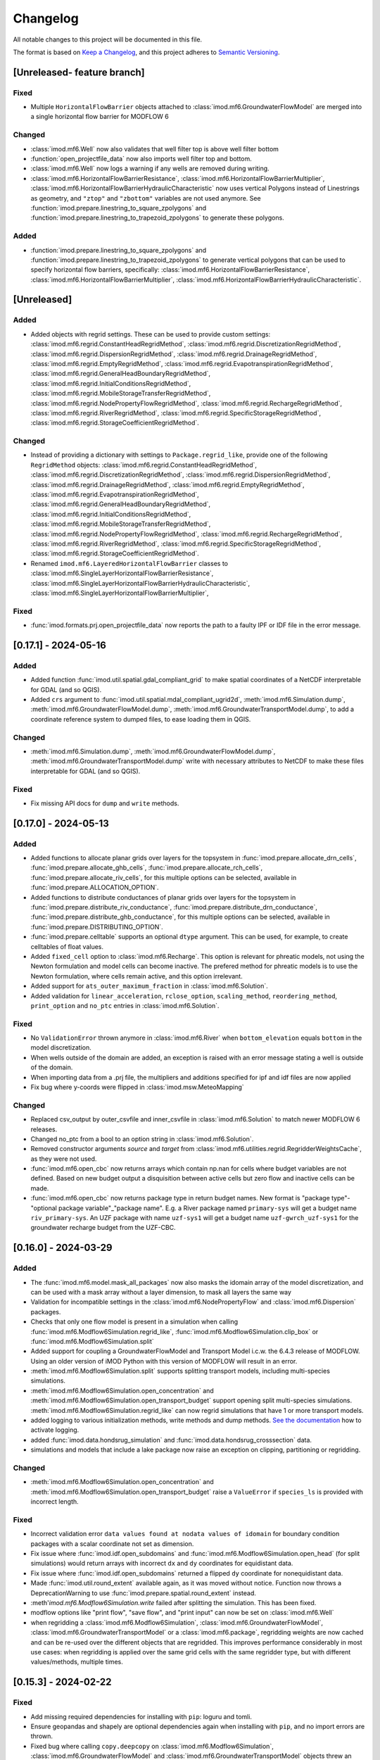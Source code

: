 Changelog
=========

All notable changes to this project will be documented in this file.

The format is based on `Keep a Changelog`_, and this project adheres to
`Semantic Versioning`_.


[Unreleased- feature branch]
----------------------------
Fixed
~~~~~
- Multiple ``HorizontalFlowBarrier`` objects attached to
  :class:`imod.mf6.GroundwaterFlowModel` are merged into a single horizontal
  flow barrier for MODFLOW 6


Changed
~~~~~~~
- :class:`imod.mf6.Well` now also validates that well filter top is above well filter bottom
- :function:`open_projectfile_data` now also imports well filter top and bottom.
- :class:`imod.mf6.Well` now logs a warning if any wells are removed during writing.
- :class:`imod.mf6.HorizontalFlowBarrierResistance`,
  :class:`imod.mf6.HorizontalFlowBarrierMultiplier`,
  :class:`imod.mf6.HorizontalFlowBarrierHydraulicCharacteristic` now uses
  vertical Polygons instead of Linestrings as geometry, and ``"ztop"`` and
  ``"zbottom"`` variables are not used anymore. See
  :function:`imod.prepare.linestring_to_square_zpolygons` and
  :function:`imod.prepare.linestring_to_trapezoid_zpolygons` to generate these
  polygons.

Added
~~~~~

- :function:`imod.prepare.linestring_to_square_zpolygons` and
  :function:`imod.prepare.linestring_to_trapezoid_zpolygons` to generate
  vertical polygons that can be used to specify horizontal flow barriers, specifically:
  :class:`imod.mf6.HorizontalFlowBarrierResistance`,
  :class:`imod.mf6.HorizontalFlowBarrierMultiplier`,
  :class:`imod.mf6.HorizontalFlowBarrierHydraulicCharacteristic`.


[Unreleased]
------------

Added
~~~~~
- Added objects with regrid settings. These can be used to provide custom
  settings: :class:`imod.mf6.regrid.ConstantHeadRegridMethod`,
  :class:`imod.mf6.regrid.DiscretizationRegridMethod`,
  :class:`imod.mf6.regrid.DispersionRegridMethod`,
  :class:`imod.mf6.regrid.DrainageRegridMethod`,
  :class:`imod.mf6.regrid.EmptyRegridMethod`,
  :class:`imod.mf6.regrid.EvapotranspirationRegridMethod`,
  :class:`imod.mf6.regrid.GeneralHeadBoundaryRegridMethod`,
  :class:`imod.mf6.regrid.InitialConditionsRegridMethod`,
  :class:`imod.mf6.regrid.MobileStorageTransferRegridMethod`,
  :class:`imod.mf6.regrid.NodePropertyFlowRegridMethod`,
  :class:`imod.mf6.regrid.RechargeRegridMethod`,
  :class:`imod.mf6.regrid.RiverRegridMethod`,
  :class:`imod.mf6.regrid.SpecificStorageRegridMethod`,
  :class:`imod.mf6.regrid.StorageCoefficientRegridMethod`.

Changed
~~~~~~~
- Instead of providing a dictionary with settings to ``Package.regrid_like``,
  provide one of the following ``RegridMethod`` objects: 
  :class:`imod.mf6.regrid.ConstantHeadRegridMethod`,
  :class:`imod.mf6.regrid.DiscretizationRegridMethod`,
  :class:`imod.mf6.regrid.DispersionRegridMethod`,
  :class:`imod.mf6.regrid.DrainageRegridMethod`,
  :class:`imod.mf6.regrid.EmptyRegridMethod`,
  :class:`imod.mf6.regrid.EvapotranspirationRegridMethod`,
  :class:`imod.mf6.regrid.GeneralHeadBoundaryRegridMethod`,
  :class:`imod.mf6.regrid.InitialConditionsRegridMethod`,
  :class:`imod.mf6.regrid.MobileStorageTransferRegridMethod`,
  :class:`imod.mf6.regrid.NodePropertyFlowRegridMethod`,
  :class:`imod.mf6.regrid.RechargeRegridMethod`,
  :class:`imod.mf6.regrid.RiverRegridMethod`,
  :class:`imod.mf6.regrid.SpecificStorageRegridMethod`,
  :class:`imod.mf6.regrid.StorageCoefficientRegridMethod`.
- Renamed ``imod.mf6.LayeredHorizontalFlowBarrier`` classes to
  :class:`imod.mf6.SingleLayerHorizontalFlowBarrierResistance`,
  :class:`imod.mf6.SingleLayerHorizontalFlowBarrierHydraulicCharacteristic`,
  :class:`imod.mf6.SingleLayerHorizontalFlowBarrierMultiplier`,

Fixed
~~~~~
- :func:`imod.formats.prj.open_projectfile_data` now reports the path to a
  faulty IPF or IDF file in the error message.




[0.17.1] - 2024-05-16
---------------------

Added
~~~~~
- Added function :func:`imod.util.spatial.gdal_compliant_grid` to make spatial
  coordinates of a NetCDF interpretable for GDAL (and so QGIS).
- Added ``crs`` argument to :func:`imod.util.spatial.mdal_compliant_ugrid2d`,
  :meth:`imod.mf6.Simulation.dump`, :meth:`imod.mf6.GroundwaterFlowModel.dump`,
  :meth:`imod.mf6.GroundwaterTransportModel.dump`, to add a coordinate reference
  system to dumped files, to ease loading them in QGIS.

Changed
~~~~~~~
- :meth:`imod.mf6.Simulation.dump`, :meth:`imod.mf6.GroundwaterFlowModel.dump`,
  :meth:`imod.mf6.GroundwaterTransportModel.dump` write with necessary
  attributes to NetCDF to make these files interpretable for GDAL (and so QGIS).

Fixed
~~~~~
- Fix missing API docs for ``dump`` and ``write`` methods.


[0.17.0] - 2024-05-13
---------------------

Added
~~~~~
- Added functions to allocate planar grids over layers for the topsystem in
  :func:`imod.prepare.allocate_drn_cells`,
  :func:`imod.prepare.allocate_ghb_cells`,
  :func:`imod.prepare.allocate_rch_cells`,
  :func:`imod.prepare.allocate_riv_cells`, for this multiple options can be
  selected, available in :func:`imod.prepare.ALLOCATION_OPTION`.
- Added functions to distribute conductances of planar grids over layers for the
  topsystem in :func:`imod.prepare.distribute_riv_conductance`,
  :func:`imod.prepare.distribute_drn_conductance`,
  :func:`imod.prepare.distribute_ghb_conductance`, for this multiple options can
  be selected, available in :func:`imod.prepare.DISTRIBUTING_OPTION`.
- :func:`imod.prepare.celltable` supports an optional ``dtype`` argument. This
  can be used, for example, to create celltables of float values.
- Added ``fixed_cell`` option to :class:`imod.mf6.Recharge`. This option is
  relevant for phreatic models, not using the Newton formulation and model cells
  can become inactive. The prefered method for phreatic models is to use the
  Newton formulation, where cells remain active, and this option irrelevant.
- Added support for ``ats_outer_maximum_fraction`` in :class:`imod.mf6.Solution`.
- Added validation for ``linear_acceleration``, ``rclose_option``,
  ``scaling_method``, ``reordering_method``, ``print_option`` and ``no_ptc``
  entries in :class:`imod.mf6.Solution`.

Fixed
~~~~~
- No ``ValidationError`` thrown anymore in :class:`imod.mf6.River` when
  ``bottom_elevation`` equals ``bottom`` in the model discretization.
- When wells outside of the domain are added, an exception is raised with an 
  error message stating a well is outside of the domain.
- When importing data from a .prj file, the multipliers and additions specified for
  ipf and idf files are now applied
- Fix bug where y-coords were flipped in :class:`imod.msw.MeteoMapping`

Changed
~~~~~~~
- Replaced csv_output by outer_csvfile and inner_csvfile in
  :class:`imod.mf6.Solution` to match newer MODFLOW 6 releases.
- Changed no_ptc from a bool to an option string in :class:`imod.mf6.Solution`.
- Removed constructor arguments `source` and `target` from
  :class:`imod.mf6.utilities.regrid.RegridderWeightsCache`, as they were not
  used.
- :func:`imod.mf6.open_cbc` now returns arrays which contain np.nan for cells where 
  budget variables are not defined. Based on new budget output a disquisition between 
  active cells but zero flow and inactive cells can be made.
- :func:`imod.mf6.open_cbc` now returns package type in return budget names. New format 
  is "package type"-"optional package variable"_"package name". E.g. a River package 
  named ``primary-sys`` will get a budget name ``riv_primary-sys``. An UZF package 
  with name ``uzf-sys1`` will get a budget name ``uzf-gwrch_uzf-sys1`` for the 
  groundwater recharge budget from the UZF-CBC.


[0.16.0] - 2024-03-29
---------------------

Added
~~~~~
- The :func:`imod.mf6.model.mask_all_packages` now also masks the idomain array
  of the model discretization, and can be used with a mask array without a layer
  dimension, to mask all layers the same way
- Validation for incompatible settings in the :class:`imod.mf6.NodePropertyFlow`
  and :class:`imod.mf6.Dispersion` packages.
- Checks that only one flow model is present in a simulation when calling
  :func:`imod.mf6.Modflow6Simulation.regrid_like`,
  :func:`imod.mf6.Modflow6Simulation.clip_box` or
  :func:`imod.mf6.Modflow6Simulation.split`
- Added support for coupling a GroundwaterFlowModel and Transport Model i.c.w.
  the 6.4.3 release of MODFLOW. Using an older version of iMOD Python with this
  version of MODFLOW will result in an error.
- :meth:`imod.mf6.Modflow6Simulation.split` supports splitting transport models,
  including multi-species simulations.
- :meth:`imod.mf6.Modflow6Simulation.open_concentration` and
  :meth:`imod.mf6.Modflow6Simulation.open_transport_budget` support opening
  split multi-species simulations.
  :meth:`imod.mf6.Modflow6Simulation.regrid_like` can now regrid simulations
  that have 1 or more transport models.
- added logging to various initialization methods, write methods and dump
  methods. `See the documentation
  <https://deltares.github.io/imod-python/api/generated/logging/imod.logging.html>`_
  how to activate logging.
- added :func:`imod.data.hondsrug_simulation` and
  :func:`imod.data.hondsrug_crosssection` data.
- simulations and models that include a lake package now raise an exception on
  clipping, partitioning or regridding. 

Changed
~~~~~~~
- :meth:`imod.mf6.Modflow6Simulation.open_concentration` and
  :meth:`imod.mf6.Modflow6Simulation.open_transport_budget` raise a
  ``ValueError`` if ``species_ls`` is provided with incorrect length.

Fixed
~~~~~
- Incorrect validation error ``data values found at nodata values of idomain``
  for boundary condition packages with a scalar coordinate not set as dimension.
- Fix issue where :func:`imod.idf.open_subdomains` and
  :func:`imod.mf6.Modflow6Simulation.open_head` (for split simulations) would
  return arrays with incorrect ``dx`` and ``dy`` coordinates for equidistant
  data.
- Fix issue where :func:`imod.idf.open_subdomains` returned a flipped ``dy``
  coordinate for nonequidistant data.
- Made :func:`imod.util.round_extent` available again, as it was moved without
  notice. Function now throws a DeprecationWarning to use
  :func:`imod.prepare.spatial.round_extent` instead.
- :meth'`imod.mf6.Modflow6Simulation.write` failed after splitting the
  simulation. This has been fixed.
- modflow options like "print flow", "save flow", and "print input" can now be
  set on :class:`imod.mf6.Well`
- when regridding a :class:`imod.mf6.Modflow6Simulation`,
  :class:`imod.mf6.GroundwaterFlowModel`,
  :class:`imod.mf6.GroundwaterTransportModel` or a :class:`imod.mf6.package`,
  regridding weights are now cached and can be re-used over the different
  objects that are regridded. This improves performance considerably in most use
  cases: when regridding is applied over the same grid cells with the same
  regridder type, but with different values/methods, multiple times.

[0.15.3] - 2024-02-22
---------------------

Fixed
~~~~~
- Add missing required dependencies for installing with ``pip``: loguru and tomli.
- Ensure geopandas and shapely are optional dependencies again when
  installing with ``pip``, and no import errors are thrown.
- Fixed bug where calling ``copy.deepcopy`` on
  :class:`imod.mf6.Modflow6Simulation`, :class:`imod.mf6.GroundwaterFlowModel`
  and :class:`imod.mf6.GroundwaterTransportModel` objects threw an error.


Added
~~~~~
- Developer environment: Added pixi environment ``interactive`` to interactively
  run code. Can be useful to plot data.
- An API package was added. It can be added to both flow and transport models, and its 
  presence allows users to interact with libMF6.dll through its API.
- Developer environment: Empty python 3.10, 3.11, 3.12 environments where pip
  install and import imod can be tested.



[0.15.2] - 2024-02-16
---------------------

Fixed
~~~~~
- iMOD Python now supports versions of pandas >= 2
- Fixed bugs with clipping :class:`imod.mf6.HorizontalFlowBarrier` for
  structured grids
- Packages and boundary conditions in the ``imod.mf6`` module will now throw an
  error upon initialization if coordinate labels are inconsistent amongst
  variables 
- Improved performance for merging structured multimodel Modflow 6 output
- Bug where :func:`imod.formats.idf.open_subdomains` did not properly support custom
  patterns
- Added missing validation for ``concentration`` for :class:`imod.mf6.Drainage` and
  :class:`imod.mf6.EvapoTranspiration` package
- Added validation :class:`imod.mf6.Well` package, no ``np.nan`` values are
  allowed
- Fix support for coupling a GroundwaterFlowModel and Transport Model i.c.w.
  the 6.4.3 release of MODFLOW. Using an older version of iMOD Python
  with this version of MODFLOW will result in an error.


Changed
~~~~~~~
- We moved to using `pixi <https://pixi.sh/>`_ to create development
  environments. This replaces the ``imod-environment.yml`` conda environment. We
  advice doing development installations with pixi from now on. `See the
  documentation. <https://deltares.github.io/imod-python/installation.html>`_
  This does not affect users who installed with ``pip install imod``, ``mamba
  install imod`` or ``conda install imod``.
- Changed build system from ``setuptools`` to ``hatchling``. Users who did a
  development install are adviced to run ``pip uninstall imod`` and ``pip
  install -e .`` again. This does not affect users who installed with ``pip
  install imod``, ``mamba install imod`` or ``conda install imod``.
- Decreased lower limit of MetaSWAP validation for x and y limits in the
  ``IdfMapping`` from 0 to -9999999.0.


[0.15.1] - 2023-12-22
---------------------

Fixed
~~~~~
- Made ``specific_yield`` optional argument in
  :class:`imod.mf6.SpecificStorage`, :class:`imod.mf6.StorageCoefficient`.
- Fixed bug where simulations with :class:`imod.mf6.Well` were not partitioned
  into multiple models.
- Fixed erroneous default value for the ``out_of_bounds`` in
  :func:`imod.select.points.point_values`
- Fixed bug where :class:`imod.mf6.Well` could not be assigned to the first cell
  of an unstructured grid.
- HorizontalFlowBarrier package now dropped if completely outside partition in a
  split model.
- HorizontalFlowBarrier package clipped with ``clip_by_grid`` based on active
  cells, consistent with how other packages are treated by this function. This
  affects the :meth:`imod.mf6.HorizontalFlowBarrier.regrid_like` and
  :meth:`imod.mf6.Modflow6Simulation.split` methods.


Changed
~~~~~~~
- All the references to GitLab have been replaced by GitHub references as
  part of the GitHub migration.

Added
~~~~~
- Added comment in Modflow6 exchanges file (GWFGWF) denoting column header.
- Added Python 3.11 support.
- The GWF-GWF exchange options are derived from user created packages (NPF, OC) and
  set automatically.
- Added the ``simulation_start_time`` and ``time_unit`` arguments. To the ``Modflow6Simulation.open_`` methods, and ``imod.mf6.out.open_`` functions. This converts the ``"time"`` coordinate to datetimes.
- added :meth:`imod.mf6.Modflow6Simulation.mask_all_models`  to apply a mask to all models under a simulation,
provided the simulation is not split and the models use the same discretization. 


Changed
~~~~~~~
- :meth:`imod.mf6.Well.mask` masks with a 2D grid instead of returning a
  deepcopy of the package.


[0.15.0] - 2023-11-25
---------------------

Fixed
~~~~~
- The Newton option for a :class:`imod.mf6.GroundwaterFlowModel` was being ignored. This has been
  corrected.
- The Contextily packages started throwing errors. This was caused because the
  default tile provider being used was Stamen. However Stamen is no longer free
  which caused Contextily to fail. The default tile provider has been changed to
  OpenStreetMap to resolve this issue.
- :func:`imod.mf6.open_cbc` now reads saved cell saturations and specific discharges.
- :func:`imod.mf6.open_cbc` failed to read unstructured budgets stored
  following IMETH1, most importantly the storage fluxes.
- Fixed support of Python 3.11 by dropping the obsolete ``qgs`` module.
- Bug in :class:`imod.mf6.SourceSinkMixing` where, in case of multiple active
  boundary conditions with assigned concentrations, it would write a ``.ssm``
  file with all sources/sinks on one single row.
- Fixed bug where TypeError was thrown upond calling
  :meth:`imod.mf6.HorizontalFlowBarrier.regrid_like` and
  :meth:`imod.mf6.HorizontalFlowBarrier.mask`.
- Fixed bug where calling :meth:`imod.mf6.Well.clip_box` over only the time
  dimension would remove the index coordinate.
- Validation errors are rendered properly when writing a simulation object or
  regridding a model object.

Changed
~~~~~~~
- The imod-environment.yml file has been split in an imod-environment.yml
  (containing all packages required to run imod-python) and a
  imod-environment-dev.yml file (containing additional packages for developers).
- Changed the way :class:`imod.mf6.Modflow6Simulation`,
  :class:`imod.mf6.GroundwaterFlowModel`,
  :class:`imod.mf6.GroundwaterTransportModel`, and Modflow 6 packages are
  represented while printing.
- The grid-agnostic packages :meth:`imod.mf6.Well.regrid_like` and
  :meth:`imod.mf6.HorizontalFlowBarrier.regrid_like` now return a clip with the
  grid exterior of the target grid

Added
~~~~~
- The unit tests results are now published on GitLab
- A ``save_saturation`` option to :class:`imod.mf6.NodePropertyFlow` which saves
  cell saturations for unconfined flow.
- Functions :func:`imod.prepare.layer.get_upper_active_layer_number` and
  :func:`imod.prepare.layer.get_lower_active_layer_number` to return planar
  grids with numbers of the highest and lowest active cells respectively.
- Functions :func:`imod.prepare.layer.get_upper_active_grid_cells` and
  :func:`imod.prepare.layer.get_lower_active_grid_cells` to return boolean
  grids designating respectively the highest and lowest active cells in a grid.
- validation of ``transient`` argument in :class:`imod.mf6.StorageCoefficient`
  and :class:`imod.mf6.SpecificStorage`.
- :meth:`imod.mf6.Modflow6Simulation.open_concentration`,
  :meth:`imod.mf6.Modflow6Simulation.open_head`,
  :meth:`imod.mf6.Modflow6Simulation.open_transport_budget`, and
  :meth:`imod.mf6.Modflow6Simulation.open_flow_budget`, were added as convenience
  methods to open simulation output easier (without having to specify paths).
- The :meth:`imod.mf6.Modflow6Simulation.split` method has been added. This method makes
  it possible for a user to create a Multi-Model simulation. A user needs to
  provide a submodel label array in which they specify to which submodel a cell
  belongs. The method will then create the submodels and split the nested
  packages. The split method will create the gwfgwf exchanges required to
  connect the submodels. At the moment auxiliary variables ``cdist`` and
  ``angldegx`` are only computed for structured grids. 
- The label array can be generated through a convenience function
  :func:`imod.mf6.partition_generator.get_label_array`
- Once a split simulation has been executed by MF6, we find head and balance
  results in each of the partition models. These can now be merged into head and
  balance datasets for the original domain using
  :meth:`imod.mf6.Modflow6Simulation.open_concentration`,
  :meth:`imod.mf6.Modflow6Simulation.open_head`,
  :meth:`imod.mf6.Modflow6Simulation.open_transport_budget`,
  :meth:`imod.mf6.Modflow6Simulation.open_flow_budget`.
  In the case of balances, the exchanges through the partition boundary are not
  yet added to this merged balance. 
- Settings such as ``save_flows`` can be passed through
  :meth:`imod.mf6.SourceSinkMixing.from_flow_model`
- Added :class:`imod.mf6.LayeredHorizontalFlowBarrierHydraulicCharacteristic`,
  :class:`imod.mf6.LayeredHorizontalFlowBarrierMultiplier`,
  :class:`imod.mf6.LayeredHorizontalFlowBarrierResistance`, for horizontal flow
  barriers with a specified layer number.


Removed
~~~~~~~
- Tox has been removed from the project.
- Dropped support for writing .qgs files directly for QGIS, as this was hard to
  maintain and rarely used. To export your model to QGIS readable files, call
  the ``dump`` method :class:`imod.mf6.Modflow6Simulation` with ``mdal_compliant=True``.
  This writes UGRID NetCDFs which can read as meshes in QGIS.
- Removed ``declxml`` from repository.

[0.14.1] - 2023-09-07
---------------------

Changed
~~~~~~~

- TWRI Modflow 6 example uses the grid-agnostic :class:`imod.mf6.Well`
  package instead of the :class:`imod.mf6.WellDisStructured` package.

Fixed
~~~~~

- :class:`imod.mf6.HorizontalFlowBarrier` would write to a binary file by
  default. However, the current version of Modflow 6 does not support this.
  Therefore, this class now always writes to text file.


[0.14.0] - 2023-09-06
---------------------

Changed
~~~~~~~

- :class:`imod.mf6.HorizontalFlowBarrier` is specified by providing a geopandas
  `GeoDataFrame
  <https://geopandas.org/en/stable/docs/reference/geodataframe.html>`_


Added
~~~~~

- :meth:`imod.mf6.Modflow6Simulation.regrid_like` to regrid a Modflow6 simulation to a
  new grid (structured or unstructured), using `xugrid's regridding
  functionality.
  <https://deltares.github.io/xugrid/examples/regridder_overview.html>`_
  Variables are regridded with pre-selected methods. The regridding
  functionality is useful for a variety of applications, for example to test the
  effect of different grid sizes, to add detail to a simulation (by refining the
  grid) or to speed up a simulation (by coarsening the grid) to name a few
- :meth:`imod.mf6.Package.regrid_like` to regrid packages. The user can
  specify their own custom regridder types and methods for variables.
- :meth:`imod.mf6.Modflow6Simulation.clip_box` got an extra argument
  ``states_for_boundary``, which takes a dictionary with modelname as key and
  griddata as value. This data is specified as fixed state on the model
  boundary. At present only `imod.mf6.GroundwaterFlowModel` is supported, grid
  data is specified as a :class:`imod.mf6.ConstantHead` at the model boundary.
- :class:`imod.mf6.Well`, a grid-agnostic well package, where wells can be
  specified based on their x,y coordinates and filter top and bottom.


[0.13.2] - 2023-07-26
---------------------

Changed
~~~~~~~

- :func:`imod.rasterio.save` will now write ESRII ASCII rasters, even if
  rasterio is not installed. A fallback function has been added specifically
  for ASCII rasters.

Fixed
~~~~~

- Geopandas and rasterio were imported at the top of a module in some places.
  This has been fixed so that both are not optional dependencies when
  installing via pip (installing via conda or mamba will always pull all
  dependencies and supports full functionality).
- :meth:`imod.mf6.Modflow6Simulation._validate` now print all validation errors for all
  models and packages in one message.
- The gen file reader can now handle feature id's that contain commas and spaces
- :class:`imod.mf6.EvapoTranspiration` now supports segments, by adding a
  ``segment`` dimension to the ``proportion_depth`` and ``proportion_rate``
  variables.
- :class:`imod.mf6.EvapoTranspiration` template for ``.evt`` file now properly 
  formats ``nseg`` option.
- Fixed bug in :class:`imod.wq.Well` preventing saving wells without a time
  dimension, but with a layer dimension.
- :class:`imod.mf6.DiscretizationVertices._validate` threw ``KeyError`` for
  ``"bottom"`` when validating the package separately.

Added
~~~~~

- :func:`imod.select.grid.active_grid_boundary_xy` & 
  :func:`imod.select.grid.grid_boundary_xy` are added to find grid boundaries.

[0.13.1] - 2023-05-05
---------------------

Added
~~~~~

- :class:`imod.mf6.SpecificStorage` and :class:`imod.mf6.StorageCoefficient` 
  now have a ``save_flow`` argument.

Fixed
~~~~~

- :func:`imod.mf6.open_cbc` can now read storage fluxes without error.


[0.13.0] - 2023-05-02
---------------------

Added
~~~~~

- :class:`imod.mf6.OutputControl` now takes parameters ``head_file``,
  ``concentration_file``, and ``budget_file`` to specify where to store
  MODFLOW6 output files.
- :func:`imod.util.spatial.from_mdal_compliant_ugrid2d` to "restack" the variables that
  have have been "unstacked" in :func:`imod.util.spatial.mdal_compliant_ugrid2d`.
- Added support for the Modflow6 Lake package
- :func:`imod.select.points_in_bounds`, :func:`imod.select.points_indices`,
  :func:`imod.select.points_values` now support unstructured grids.
- Added support for the Modflow 6 Lake package: :class:`imod.mf6.Lake`,
  :class:`imod.mf6.LakeData`, :class:`imod.mf6.OutletManning`, :class:`OutletSpecified`,
  :class:`OutletWeir`. See the examples for an application of the Lake package.
- :meth:`imod.mf6.simulation.Modflow6Simulation.dump` now supports dumping to MDAL compliant
  ugrids. These can be used to view and explore Modlfow 6 simulations in QGIS.

Fixed
~~~~~

- :meth:`imod.wq.bas.BasicFlow.thickness` returns a DataArray with the correct
  dimension order again. This confusingly resulted in an error when writing the
  :class:`imod.wq.btn.BasicTransport` package.
- Fixed bug in :class:`imod.mf6.dis.StructuredDiscretization` and
  :class:`imod.mf6.dis.VerticesDiscretization` where 
  ``inactive bottom above active cell`` was incorrectly raised.

[0.12.0] - 2023-03-17
---------------------

Added
~~~~~

- :func:`imod.prj.read_projectfile` to read the contents of a project file into
  a Python dictionary.
- :func:`imod.prj.open_projectfile_data` to read/open the data that is pointed
  to in a project file.
- :func:`imod.gen.read_ascii` to read the geometry stored in ASCII text .gen files.
- :class:`imod.mf6.hfb.HorizontalFlowBarrier` to support Modflow6's HFB
  package, works well with `xugrid.snap_to_grid` function.
- :meth:`imod.mf6.simulation.Modflow6Simulation.dump` to dump a simulation to a toml file
  which acts as a definition file, pointing to packages written as netcdf files. This
  can be used to intermediately store Modflow6 simulations.

Fixed
~~~~~

- :func:`imod.evaluate.budget.flow_velocity` now properly computes velocity by
  dividing by the porosity. Before, this function computed the Darcian velocity.

Changed
~~~~~~~

- :func:`imod.ipf.save` will error on duplicate IDs for associated files if a
  ``"layer"`` column is present. As a dataframe is automatically broken down
  into a single IPF per layer, associated files for the first layer would be
  overwritten by the second, and so forth.
- :meth:`imod.wq.Well.save` will now write time varying data to associated
  files for extration rate and concentration.
- Choosing ``method="geometric_mean"`` in the Regridder will now result in NaN
  values in the regridded result if a geometric mean is computed over negative
  values; in general, a geometric mean should only be computed over physical
  quantities with a "true zero" (e.g. conductivity, but not elevation).

[0.11.6] - 2023-02-01
---------------------

Added
~~~~~

- Added an extra optional argument in
  :meth:`imod.couplers.metamod.MetaMod.write` named ``modflow6_write_kwargs``,
  which can be used to provide keyword arguments to the writing of the Modflow 6
  Simulation.

Fixed
~~~~~

- :func:`imod.mf6.out.disv.read_grb` Remove repeated construction of
  ``UgridDataArray`` for ``top``

[0.11.5] - 2022-12-15
---------------------

Fixed
~~~~~

- :meth:`imod.mf6.Modflow6Simulation.write` with ``binary=False`` no longer
  results in invalid MODFLOW6 input for 2D grid data, such as DIS top.
- :meth:`imod.flow.ImodflowModel.write` no longer writes incorrect project
  files for non-grid values with a time and layer dimension.
- :func:`imod.evaluate.interpolate_value_boundaries`: Fix edge case when
  successive values in z direction are exactly equal to the boundary value.

Changed
~~~~~~~

- Removed ``meshzoo`` dependency.
- Minor changes to :mod:`imod.gen.gen` backend, to support `Shapely 2.0
  <https://shapely.readthedocs.io/en/latest/release/2.x.html>`_ , Shapely
  version above equal v1.8 is now required.

Added
~~~~~

- :meth:`imod.flow.ImodflowModel.write` now supports writing a
  ``config_run.ini`` to convert the projectfile to a runfile or modflow 6
  namfile with iMOD5.
- Added validation of Modflow6 Flow and Transport models. Incorrect model input
  will now throw a ``ValidationError``. To turn off the validation, set
  ``validate=False`` upon package initialization and/or when calling
  :meth:`imod.mf6.Modflow6Simulation.write`.

[0.11.4] - 2022-09-05
---------------------

Fixed
~~~~~

- :meth:`imod.mf6.GroundwaterFlowModel.write` will no longer error when a 3D
  DataArray with a single layer is written. It will now accept both 2D and 3D
  arrays with a single layer coordinate.
- Hotfixes for :meth:`imod.wq.model.SeawatModel.clip`, until `this merge request
  <https://gitlab.com/deltares/imod/imod-python/-/merge_requests/111>`_ is
  fulfilled. 
- :meth:`imod.flow.ImodflowModel.write` will set the timestring in the
  projectfile to ``steady-state`` for ``BoundaryConditions`` without a time
  dimension.
- Added :class:`imod.flow.OutputControl` as this was still missing.
- :func:`imod.ipf.read` will no longer error when an associated files with 0
  rows is read.
- :func:`imod.evaluate.calculate_gxg` now correctly uses (March 14, March
  28, April 14) to calculate GVG rather than (March 28, April 14, April 28).
- :func:`imod.mf6.out.open_cbc` now correctly loads boundary fluxes.
- :meth:`imod.prepare.LayerRegridder.regrid` will now correctly skip values
  if ``top_source`` or ``bottom_source`` are NaN.
- :func:`imod.gen.write` no longer errors on dataframes with empty columns.
- :func:`imod.mf6.BoundaryCondition.set_repeat_stress` reinstated. This is  
  a temporary measure, it gives a deprecation warning.

Changed
~~~~~~~

- Deprecate the current documentation URL: https://imod.xyz. For the coming
  months, redirection is automatic to:
  https://deltares.gitlab.io/imod/imod-python/.
- :func:`imod.ipf.save` will now store associated files in separate directories
  named ``layer1``, ``layer2``, etc. The ID in the main IPF file is updated
  accordingly. Previously, if IDs were shared between different layers, the
  associated files would be overwritten as the IDs would result in the same
  file name being used over and over.
- :meth:`imod.flow.ImodflowModel.time_discretization`,
  :meth:`imod.wq.SeawatModel.time_discretization`,
  :meth:`imod.mf6.Modflow6Simulation.time_discretization`,
  are renamed to:
  :meth:`imod.flow.ImodflowModel.create_time_discretization`,
  :meth:`imod.wq.SeawatModel.create_time_discretization`,
  :meth:`imod.mf6.Modflow6Simulation.create_time_discretization`,
- Moved tests inside `imod` directory, added an entry point for pytest fixtures.
  Running the tests now requires an editable install, and also existing
  installations have to be reinstalled to run the tests.
- The ``imod.mf6`` model packages now all run type checks on input. This is a
  breaking change for scripts which provide input with an incorrect dtype.
- :class:`imod.mf6.Solution` now requires a `model_names` argument to specify
  which models should be solved in a single numerical solution. This is
  required to simulate groundwater flow and transport as they should be
  in separate solutions.
- When writing MODFLOW6 input option blocks, a NaN value is now recognized as
  an alternative to None (and the entry will not be included in the options
  block).

Added
~~~~~

- Added support to write MetaSWAP models, :class:`imod.msw.MetaSwapModel`.
- Addes support to write coupled MetaSWAP and Modflow6 simulations,
  :class:`imod.couplers.MetaMod`
- :func:`imod.util.replace` has been added to find and replace different values
  in a DataArray.
- :func:`imod.evaluate.calculate_gxg_points` has been added to compute GXG
  values for time varying point data (i.e. loaded from IPF and presented as a
  Pandas dataframe).
- :func:`imod.evaluate.calculate_gxg` will return the number of years used
  in the GxG calculation as separate variables in the output dataset.
- :func:`imod.visualize.spatial.plot_map` now accepts a `fix` and `ax` argument,
  to enable adding maps to existing axes.
- :meth:`imod.flow.ImodflowModel.create_time_discretization`,
  :meth:`imod.wq.SeawatModel.create_time_discretization`,
  :meth:`imod.mf6.Modflow6Simulation.create_time_discretization`, now have a
  documentation section.
- :class:`imod.mf6.GroundwaterTransportModel` has been added with associated
  simple classes to allow creation of solute transport models. Advanced
  boundary conditions such as LAK or UZF are not yet supported.
- :class:`imod.mf6.Buoyancy` has been added to simulate density dependent
  groundwater flow.

[0.11.1] - 2021-12-23
---------------------

Fixed
~~~~~

-  ``contextily``, ``geopandas``, ``pyvista``, ``rasterio``, and ``shapely``
   are now fully optional dependencies. Import errors are only raised when
   accessing functionality that requires their use.
-  Include declxml as ``imod.declxml`` (should be internal use only!): declxml
   is no longer maintained on the official repository:
   https://github.com/gatkin/declxml. Furthermore, it has no conda feedstock,
   which makes distribution via conda difficult.

[0.11.0] - 2021-12-21
---------------------

Fixed
~~~~~

-  :func:`imod.ipf.read` accepts list of file names.
-  :func:`imod.mf6.open_hds` did not read the appropriate bytes from the
   heads file, apart for the first timestep. It will now read the right records.
-  Use the appropriate array for modflow6 timestep duration: the
   :meth:`imod.mf6.GroundwaterFlowModel.write` would write the timesteps
   multiplier in place of the duration array.
-  :meth:`imod.mf6.GroundwaterFlowModel.write` will now respect the layer
   coordinate of DataArrays that had multiple coordinates, but were
   discontinuous from 1; e.g. layers [1, 3, 5] would've been transformed to [1,
   2, 3] incorrectly.
-  :meth:`imod.mf6.Modflow6Simulation.write` will no longer change working directory
   while writing model input -- this could lead to errors when multiple
   processes are writing models in parallel.
-  :func:`imod.prepare.laplace_interpolate` will no longer ZeroDivisionError
   when given a value for ``ibound``.

Added
~~~~~

-  :func:`imod.idf.open_subdomains` will now also accept iMOD-WQ output of
   multiple species runs.
-  :meth:`imod.wq.SeawatModel.to_netcdf` has been added to write all model
   packages to netCDF files.
-  :func:`imod.mf6.open_cbc` has been added to read the budget data of
   structured (DIS) MODFLOW6 models. The data is read lazily into xarray
   DataArrays per timestep.
-  :func:`imod.visualize.streamfunction` and :func:`imod.visualize.quiver`
   were added to plot a 2D representation of the groundwater flow field using
   either streamlines or quivers over a cross section plot
   (:func:`imod.visualize.cross_section`).
-  :func:`imod.evaluate.streamfunction_line` and
   :func:`imod.evaluate.streamfunction_linestring` were added to extract the
   2D projected streamfunction of the 3D flow field for a given cross section.
-  :func:`imod.evaluate.quiver_line` and :func:`imod.evaluate.quiver_linestring`
   were added to extract the u and v components of the 3D flow field for a given
   cross section.
-  Added :meth:`imod.mf6.GroundwaterFlowModel.write_qgis_project` to write a
   QGIS project for easier inspection of model input in QGIS.
-  Added :meth:`imod.wq.SeawatModel.clip` to clip a model to a provided extent.
   Boundary conditions of clipped model can be automatically derived from parent
   model calculation results and are applied along the edges of the extent.
-  Added :py:func:`imod.gen.read` and :py:func:`imod.gen.write` for reading
   and writing binary iMOD GEN files to and from geopandas GeoDataFrames.
-  Added :py:func:`imod.prepare.zonal_aggregate_raster` and
   :py:func:`imod.prepare.zonal_aggregate_polygons` to efficiently compute zonal
   aggregates for many polygons (e.g. the properties every individual ditch in
   the Netherlands).
-  Added :py:class:`imod.flow.ImodflowModel` to write to model iMODFLOW project
   file.
-  :meth:`imod.mf6.Modflow6Simulation.write` now has a ``binary`` keyword. When set
   to ``False``, all MODFLOW6 input is written to text rather than binary files.
-  Added :class:`imod.mf6.DiscretizationVertices` to write MODFLOW6 DISV model
   input.
-  Packages for :class:`imod.mf6.GroundwaterFlowModel` will now accept
   :class:`xugrid.UgridDataArray` objects for (DISV) unstructured grids, next to
   :class:`xarray.DataArray` objects for structured (DIS) grids.
-  Transient wells are now supported in :class:`imod.mf6.WellDisStructured` and
   :class:`imod.mf6.WellDisVertices`.
-  :func:`imod.util.to_ugrid2d` has been added to convert a (structured) xarray
   DataArray or Dataset to a quadrilateral UGRID dataset.
-  Functions created to create empty DataArrays with greater ease:
   :func:`imod.util.empty_2d`, :func:`imod.util.empty_2d_transient`,
   :func:`imod.util.empty_3d`, and :func:`imod.util.empty_3d_transient`.
-  :func:`imod.util.where` has been added for easier if-then-else operations,
   especially for preserving NaN nodata values.
-  :meth:`imod.mf6.Modflow6Simulation.run` has been added to more easily run a model,
   especially in examples and tests.
-  :func:`imod.mf6.open_cbc` and :func:`imod.mf6.open_hds` will automatically
   return a ``xugrid.UgridDataArray`` for MODFLOW6 DISV model output.

Changed
~~~~~~~

-  Documentation overhaul: different theme, add sample data for examples, add
   Frequently Asked Questions (FAQ) section, restructure API Reference. Examples
   now ru
-  Datetime columns in IPF associated files (via
   :func:`imod.ipf.write_assoc`) will not be placed within quotes, as this can
   break certain iMOD batch functions.
-  :class:`imod.mf6.Well` has been renamed into :class:`imod.mf6.WellDisStructured`.
-  :meth:`imod.mf6.GroundwaterFlowModel.write` will now write package names
   into the simulation namefile.
-  :func:`imod.mf6.open_cbc` will now return a dictionary with keys
   ``flow-front-face, flow-lower-face, flow-right-face`` for the face flows,
   rather than ``front-face-flow`` for better consistency.
-  Switched to composition from inheritance for all model packages: all model
   packages now contain an internal (xarray) Dataset, rather than inheriting
   from the xarray Dataset.
-  :class:`imod.mf6.SpecificStorage` or :class:`imod.mf6.StorageCoefficient` is
   now mandatory for every MODFLOW6 model to avoid accidental steady-state
   configuration.

Removed
~~~~~~~

-  Module ``imod.tec`` for reading Tecplot files has been removed.

[0.10.1] - 2020-10-19
---------------------

Changed
~~~~~~~

-  :meth:`imod.wq.SeawatModel.write` now generates iMOD-WQ runfiles with
   more intelligent use of the "macro tokens". ``:`` is used exclusively for
   ranges; ``$`` is used to signify all layers. (This makes runfiles shorter,
   speeding up parsing, which takes a significant amount of time in the runfile
   to namefile conversion of iMOD-WQ.)
-  Datetime formats are inferred based on length of the time string according to
   ``%Y%m%d%H%M%S``; supported lengths 4 (year only) to 14 (full format string).

Added
~~~~~

-  :class:`imod.wq.MassLoading` and
   :class:`imod.wq.TimeVaryingConstantConcentration` have been added to allow
   additional concentration boundary conditions.
-  IPF writing methods support an ``assoc_columns`` keyword to allow greater
   flexibility in including and renaming columns of the associated files.
-  Optional basemap plotting has been added to :meth:`imod.visualize.plot_map`.

Fixed
~~~~~

-  IO methods for IDF files will now correctly identify double precision IDFs.
   The correct record length identifier is 2295 rather than 2296 (2296 was a
   typo in the iMOD manual).
-  :meth:`imod.wq.SeawatModel.write` will now write the correct path for
   recharge package concentration given in IDF files. It did not prepend the
   name of the package correctly (resulting in paths like
   ``concentration_l1.idf`` instead of ``rch/concentration_l1.idf``).
-  :meth:`imod.idf.save` will simplify constant cellsize arrays to a scalar
   value -- this greatly speeds up drawing in the iMOD-GUI.

[0.10.0] - 2020-05-23
---------------------

Changed
~~~~~~~

-  :meth:`imod.wq.SeawatModel.write` no longer automatically appends the model
   name to the directory where the input is written. Instead, it simply writes
   to the directory as specified.
-  :func:`imod.select.points_set_values` returns a new DataArray rather than
   mutating the input ``da``.
-  :func:`imod.select.points_values` returns a DataArray with an index taken
   from the data of the first provided dimensions if it is a ``pandas.Series``.
-  :meth:`imod.wq.SeawatModel.write` now writes a runfile with ``start_hour``
   and ``start_minute`` (this results in output IDFs with datetime format
   ``"%Y%m%d%H%M"``).

Added
~~~~~

-  :meth:`from_file` constructors have been added to all `imod.wq.Package`.
   This allows loading directly package from a netCDF file (or any file supported by
   ``xarray.open_dataset``), or a path to a Zarr directory with suffix ".zarr" or ".zip".
-  This can be combined with the `cache` argument in :meth:`from_file` to
   enable caching of answers to avoid repeated computation during
   :meth:`imod.wq.SeawatModel.write`; it works by checking whether input and
   output files have changed.
-  The ``resultdir_is_workspace`` argument has been added to :meth:`imod.wq.SeawatModel.write`.
   iMOD-wq writes a number of files (e.g. list file) in the directory where the
   runfile is located. This results in mixing of input and output. By setting it
   ``True``, **all** model output is written in the results directory.
-  :func:`imod.visualize.imshow_topview` has been added to visualize a complete
   DataArray with atleast dimensions ``x`` and ``y``; it dumps PNGs into a
   specified directory.
-  Some support for 3D visualization has been added.
   :func:`imod.visualize.grid_3d` and :func:`imod.visualize.line_3d` have been
   added to produce ``pyvista`` meshes from ``xarray.DataArray``'s and
   ``shapely`` polygons, respectively.
   :class:`imod.visualize.GridAnimation3D` and :class:`imod.visualize.StaticGridAnimation3D`
   have been added to setup 3D animations of DataArrays with transient data.
-  Support for out of core computation by ``imod.prepare.Regridder`` if ``source``
   is chunked.
-  :func:`imod.ipf.read` now reports the problematic file if reading errors occur.
-  :func:`imod.prepare.polygonize` added to polygonize DataArrays to GeoDataFrames.
-  Added more support for multiple species imod-wq models, specifically: scalar concentration
   for boundary condition packages and well IPFs.

Fixed
~~~~~

-  :meth:`imod.prepare.Regridder` detects if the ``like`` DataArray is a subset
   along a dimension, in which case the dimension is not regridded.
-  :meth:`imod.prepare.Regridder` now slices the ``source`` array accurately
   before regridding, taking cell boundaries into account rather than only
   cell midpoints.
-  ``density`` is no longer an optional argument in :class:`imod.wq.GeneralHeadboundary` and
   :class:`imod.wq.River`. The reason is that iMOD-WQ fully removes (!) these packages if density
   is not present.
-  :func:`imod.idf.save` and :func:`imod.rasterio.save` will now also save DataArrays in
   which a coordinate other than ``x`` or ``y`` is descending.
-  :func:`imod.visualize.plot_map` enforces decreasing ``y``, which ensures maps are not plotted
   upside down.
-  :func:`imod.util.spatial.coord_reference` now returns a scalar cellsize if coordinate is equidistant.
-  :meth:`imod.prepare.Regridder.regrid` returns cellsizes as scalar when coordinates are
   equidistant.
-  Raise proper ValueError in :meth:`imod.prepare.Regridder.regrid` consistenly when the number
   of dimensions to regrid does not match the regridder dimensions.
-  When writing DataArrays that have size 1 in dimension ``x`` or ``y``: raise error if cellsize
   (``dx`` or ``dy``) is not specified; and actually use ``dy`` or ``dx`` when size is 1.

[0.9.0] - 2020-01-19
--------------------

Added
~~~~~

-  IDF files representing data of arbitrary dimensionality can be opened and
   saved. This enables reading and writing files with more dimensions than just x,
   y, layer, and time.
-  Added multi-species support for (:mod:`imod.wq`)
-  GDAL rasters representing N-dimensional data can be opened and saved similar to (:mod:`imod.idf`) in (:mod:`imod.rasterio`)
-  Writing GDAL rasters using :meth:`imod.rasterio.save` and (:meth:`imod.rasterio.write`) auto-detects GDAL driver based on file extension
-  64-bit IDF files can be opened :meth:`imod.idf.open`
-  64-bit IDF files can be written using :meth:`imod.idf.save` and (:meth:`imod.idf.write`) using keyword ``dtype=np.float64``
-  ``sel`` and ``isel`` methods to ``SeawatModel`` to support taking out a subdomain
-  Docstrings for the Modflow 6 classes in :mod:`imod.mf6`
-  :meth:`imod.select.upper_active_layer` function to get the upper active layer from ibound ``xr.DataArray``

Changed
~~~~~~~

-  :func:`imod.idf.read` is deprecated, use :mod:`imod.idf.open` instead
-  :func:`imod.rasterio.read` is deprecated, use :mod:`imod.rasterio.open` instead

Fixed
~~~~~

-  :meth:`imod.prepare.reproject` working instead of silently failing when given a ``"+init=ESPG:XXXX`` CRS string

[0.8.0] - 2019-10-14
--------------------

Added
~~~~~
-  Laplace grid interpolation :meth:`imod.prepare.laplace_interpolate`
-  Experimental Modflow 6 structured model write support :mod:`imod.mf6`
-  More supported visualizations :mod:`imod.visualize`
-  More extensive reading and writing of GDAL raster in :mod:`imod.rasterio`

Changed
~~~~~~~

-  The documentation moved to a custom domain name: https://imod.xyz/

[0.7.1] - 2019-08-07
--------------------

Added
~~~~~
-  ``"multilinear"`` has been added as a regridding option to ``imod.prepare.Regridder`` to do linear interpolation up to three dimensions.
-  Boundary condition packages in ``imod.wq`` support a method called ``add_timemap`` to do cyclical boundary conditions, such as summer and winter stages.

Fixed
~~~~~

-  ``imod.idf.save`` no longer fails on a single IDF when it is a voxel IDF (when it has top and bottom data).
-  ``imod.prepare.celltable`` now succesfully does parallel chunkwise operations, rather than raising an error.
-  ``imod.Regridder``'s ``regrid`` method now succesfully returns ``source`` if all dimensions already have the right cell sizes, rather than raising an error.
-  ``imod.idf.open_subdomains`` is much faster now at merging different subdomain IDFs of a parallel modflow simulation.
-  ``imod.idf.save`` no longer suffers from extremely slow execution when the DataArray to save is chunked (it got extremely slow in some cases).
-  Package checks in ``imod.wq.SeawatModel`` succesfully reduces over dimensions.
-  Fix last case in ``imod.prepare.reproject`` where it did not allocate a new array yet, but returned ``like`` instead of the reprojected result.

[0.7.0] - 2019-07-23
--------------------

Added
~~~~~

-  :mod:`imod.wq` module to create iMODFLOW Water Quality models
-  conda-forge recipe to install imod (https://github.com/conda-forge/imod-feedstock/)
-  significantly extended documentation and examples
-  :mod:`imod.prepare` module with many data mangling functions
-  :mod:`imod.select` module for extracting data along cross sections or at points
-  :mod:`imod.visualize` module added to visualize results
-  :func:`imod.idf.open_subdomains` function to open and merge the IDF results of a parallelized run
-  :func:`imod.ipf.read` now infers delimeters for the headers and the body
-  :func:`imod.ipf.read` can now deal with heterogeneous delimiters between multiple IPF files, and between the headers and body in a single file

Changed
~~~~~~~

-  Namespaces: lift many functions one level, such that you can use e.g. the function ``imod.prepare.reproject`` instead of ``imod.prepare.reproject.reproject``

Removed
~~~~~~~

-  All that was deprecated in v0.6.0

Deprecated
~~~~~~~~~~

-  :func:`imod.seawat_write` is deprecated, use the write method of :class:`imod.wq.SeawatModel` instead
-  :func:`imod.run.seawat_get_runfile` is deprecated, use :mod:`imod.wq` instead
-  :func:`imod.run.seawat_write_runfile` is deprecated, use :mod:`imod.wq` instead

[0.6.1] - 2019-04-17
--------------------

Added
~~~~~

-  Support nonequidistant models in runfile

Fixed
~~~~~

-  Time conversion in runfile now also accepts cftime objects

[0.6.0] - 2019-03-15
--------------------

The primary change is that a number of functions have been renamed to
better communicate what they do.

The ``load`` function name was not appropriate for IDFs, since the IDFs
are not loaded into memory. Rather, they are opened and the headers are
read; the data is only loaded when needed, in accordance with
``xarray``'s design; compare for example ``xarray.open_dataset``. The
function has been renamed to ``open``.

Similarly, ``load`` for IPFs has been deprecated. ``imod.ipf.read`` now
reads both single and multiple IPF files into a single
``pandas.DataFrame``.

Removed
~~~~~~~

-  ``imod.idf.setnodataheader``

Deprecated
~~~~~~~~~~

-  Opening IDFs with ``imod.idf.load``, use ``imod.idf.open`` instead
-  Opening a set of IDFs with ``imod.idf.loadset``, use
   ``imod.idf.open_dataset`` instead
-  Reading IPFs with ``imod.ipf.load``, use ``imod.ipf.read``
-  Reading IDF data into a dask array with ``imod.idf.dask``, use
   ``imod.idf._dask`` instead
-  Reading an iMOD-seawat .tec file, use ``imod.tec.read`` instead.

Changed
~~~~~~~

-  Use ``np.datetime64`` when dates are within time bounds, use
   ``cftime.DatetimeProlepticGregorian`` when they are not (matches
   ``xarray`` defaults)
-  ``assert`` is no longer used to catch faulty input arguments,
   appropriate exceptions are raised instead

Fixed
~~~~~

-  ``idf.open``: sorts both paths and headers consistently so data does
   not end up mixed up in the DataArray
-  ``idf.open``: Return an ``xarray.CFTimeIndex`` rather than an array
   of ``cftime.DatimeProlepticGregorian`` objects
-  ``idf.save`` properly forwards ``nodata`` argument to ``write``
-  ``idf.write`` coerces coordinates to floats before writing
-  ``ipf.read``: Significant performance increase for reading IPF
   timeseries by specifying the datetime format
-  ``ipf.write`` no longer writes ``,,`` for missing data (which iMOD
   does not accept)

[0.5.0] - 2019-02-26
--------------------

Removed
~~~~~~~

-  Reading IDFs with the ``chunks`` option

Deprecated
~~~~~~~~~~

-  Reading IDFs with the ``memmap`` option
-  ``imod.idf.dataarray``, use ``imod.idf.load`` instead

Changed
~~~~~~~

-  Reading IDFs gives delayed objects, which are only read on demand by
   dask
-  IDF: instead of ``res`` and ``transform`` attributes, use ``dx`` and
   ``dy`` coordinates (0D or 1D)
-  Use ``cftime.DatetimeProlepticGregorian`` to support time instead of
   ``np.datetime64``, allowing longer timespans
-  Repository moved from ``https://gitlab.com/deltares/`` to
   ``https://gitlab.com/deltares/imod/``

Added
~~~~~

-  Notebook in ``examples`` folder for synthetic model example
-  Support for nonequidistant IDF files, by adding ``dx`` and ``dy``
   coordinates

Fixed
~~~~~

-  IPF support implicit ``itype``

.. _Keep a Changelog: https://keepachangelog.com/en/1.0.0/
.. _Semantic Versioning: https://semver.org/spec/v2.0.0.html
